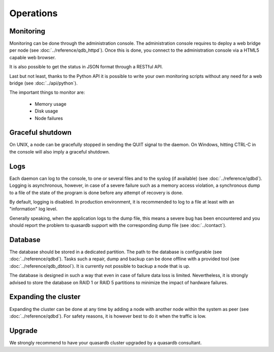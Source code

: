 Operations
==========

Monitoring
-----------

Monitoring can be done through the administration console. The administration console requires to deploy a web bridge per node (see :doc:`../reference/qdb_httpd`). Once this is done, you connect to the administration console via a HTML5 capable web browser.

It is also possible to get the status in JSON format through a RESTful API.

Last but not least, thanks to the Python API it is possible to write your own monitoring scripts without any need for a web bridge (see :doc:`../api/python`).

The important things to monitor are:

    * Memory usage
    * Disk usage
    * Node failures

Graceful shutdown
------------------

On UNIX, a node can be gracefully stopped in sending the QUIT signal to the daemon. On Windows, hitting CTRL-C in the console will also imply a graceful shutdown.

Logs
----

Each daemon can log to the console, to one or several files and to the syslog (if available) (see :doc:`../reference/qdbd`). Logging is asynchronous, however, in case of a severe failure such as a memory access violation, a synchronous dump to a file of the state of the program is done before any attempt of recovery is done.

By default, logging is disabled. In production environment, it is recommended to log to a file at least with an "information" log level. 

Generally speaking, when the application logs to the dump file, this means a severe bug has been encountered and you should report the problem to quasardb support with the corresponding dump file (see :doc:`../contact`).

Database
--------

The database should be stored in a dedicated partition. The path to the database is configurable (see :doc:`../reference/qdbd`). Tasks such a repair, dump and backup can be done offline with a provided tool (see :doc:`../reference/qdb_dbtool`). It is currently not possible to backup a node that is up. 

The database is designed in such a way that even in case of failure data loss is limited. Nevertheless, it is strongly advised to store the database on RAID 1 or RAID 5 partitions to minimize the impact of hardware failures.

Expanding the cluster
---------------------

Expanding the cluster can be done at any time by adding a node with another node within the system as peer (see :doc:`../reference/qdbd`). For safety reasons, it is however best to do it when the traffic is low.

Upgrade
-------

We strongly recommend to have your quasardb cluster upgraded by a quasardb consultant.



